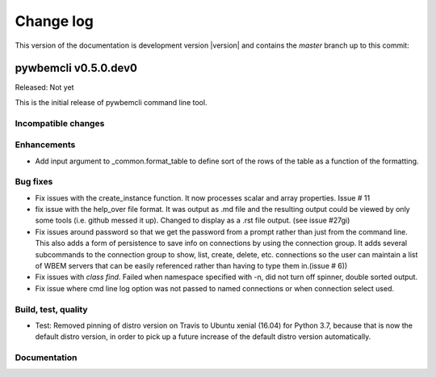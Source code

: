 
.. _`Change log`:

Change log
==========

.. ifconfig:: version.endswith('dev0')

.. # Reenable the following lines when working on a development version:

This version of the documentation is development version |version| and
contains the `master` branch up to this commit:

.. git_changelog::
   :revisions: 1


pywbemcli v0.5.0.dev0
---------------------

Released: Not yet

This is the initial release of pywbemcli command line tool.

Incompatible changes
^^^^^^^^^^^^^^^^^^^^

Enhancements
^^^^^^^^^^^^

* Add input argument to _common.format_table to define sort of the
  rows of the table as a function of the formatting.

Bug fixes
^^^^^^^^^

* Fix issues with the create_instance function. It now processes scalar
  and array properties. Issue # 11
* fix issue with the help_over file format.  It was output as .md file and
  the resulting output could be viewed by only some tools (i.e. github
  messed it up). Changed to display as a .rst file output. (see issue #27gi)

* Fix issues around password so that we get the password from a prompt rather
  than just from the command line. This also adds a form of persistence to
  save info on connections by using the connection group.  It adds several
  subcommands to the connection group to show, list, create, delete, etc.
  connections so the user can maintain a list of WBEM servers that can be easily
  referenced rather than having to type them in.(issue # 6))

* Fix issues with `class find`. Failed when namespace specified with -n,
  did not turn off spinner, double sorted output.

* Fix issue where cmd line log option was not passed to named connections or
  when connection select used.

Build, test, quality
^^^^^^^^^^^^^^^^^^^^

* Test: Removed pinning of distro version on Travis to Ubuntu xenial (16.04) 
  for Python 3.7, because that is now the default distro version, in order to
  pick up a future increase of the default distro version automatically.

Documentation
^^^^^^^^^^^^^
